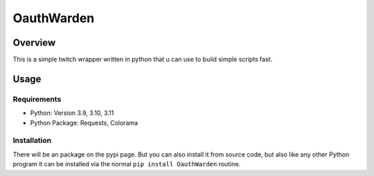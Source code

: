 ####################
    OauthWarden
####################

**********
 Overview
**********

This is a simple twitch wrapper written in python that u can use to build simple scripts fast.

*******
 Usage
*******

Requirements
============

-  Python: Version 3.9, 3.10, 3.11
-  Python Package: Requests, Colorama

Installation
============

There will be an package on the pypi page. But you can also
install it from source code, but also like any other
Python program it can be installed via the normal ``pip install OauthWarden`` routine.
